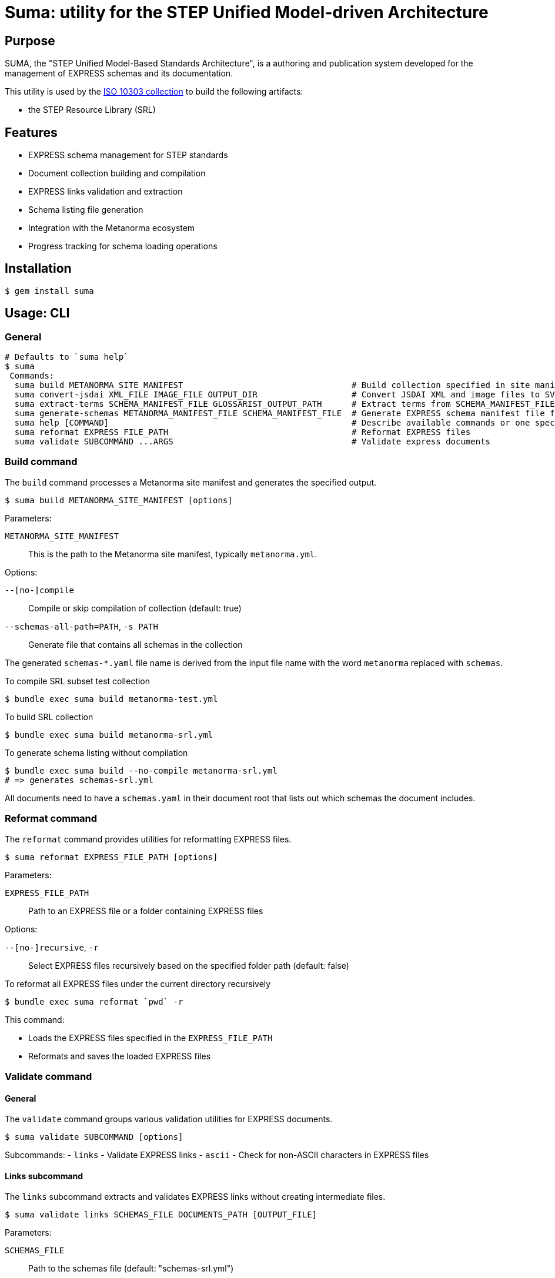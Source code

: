 = Suma: utility for the STEP Unified Model-driven Architecture

== Purpose

SUMA, the "STEP Unified Model-Based Standards Architecture", is a authoring and
publication system developed for the management of EXPRESS schemas and its
documentation.

This utility is used by the
https://github.com/metanorma/iso-10303[ISO 10303 collection]
to build the following artifacts:

* the STEP Resource Library (SRL)

== Features

* EXPRESS schema management for STEP standards
* Document collection building and compilation
* EXPRESS links validation and extraction
* Schema listing file generation
* Integration with the Metanorma ecosystem
* Progress tracking for schema loading operations

== Installation

[source,sh]
----
$ gem install suma
----

== Usage: CLI

=== General

[source,sh]
----
# Defaults to `suma help`
$ suma
 Commands:
  suma build METANORMA_SITE_MANIFEST                                  # Build collection specified in site manifest (`metanorma*.yml`)
  suma convert-jsdai XML_FILE IMAGE_FILE OUTPUT_DIR                   # Convert JSDAI XML and image files to SVG and EXP files
  suma extract-terms SCHEMA_MANIFEST_FILE GLOSSARIST_OUTPUT_PATH      # Extract terms from SCHEMA_MANIFEST_FILE into Glossarist v2 format
  suma generate-schemas METANORMA_MANIFEST_FILE SCHEMA_MANIFEST_FILE  # Generate EXPRESS schema manifest file from Metanorma site manifest
  suma help [COMMAND]                                                 # Describe available commands or one specific command
  suma reformat EXPRESS_FILE_PATH                                     # Reformat EXPRESS files
  suma validate SUBCOMMAND ...ARGS                                    # Validate express documents
----

=== Build command

The `build` command processes a Metanorma site manifest and generates the specified output.

[source,sh]
----
$ suma build METANORMA_SITE_MANIFEST [options]
----

Parameters:

`METANORMA_SITE_MANIFEST`:: This is the path to the Metanorma site manifest,
typically `metanorma.yml`.

Options:

`--[no-]compile`:: Compile or skip compilation of collection (default: true)
`--schemas-all-path=PATH`, `-s PATH`:: Generate file that contains all schemas in the collection

The generated `schemas-*.yaml` file name is derived from the input file name
with the word `metanorma` replaced with `schemas`.

[example]
====
.To compile SRL subset test collection
[source,sh]
----
$ bundle exec suma build metanorma-test.yml
----

.To build SRL collection
[source,sh]
----
$ bundle exec suma build metanorma-srl.yml
----

.To generate schema listing without compilation
[source,sh]
----
$ bundle exec suma build --no-compile metanorma-srl.yml
# => generates schemas-srl.yml
----
====

All documents need to have a `schemas.yaml` in their document root that lists
out which schemas the document includes.

=== Reformat command

The `reformat` command provides utilities for reformatting EXPRESS files.

[source,sh]
----
$ suma reformat EXPRESS_FILE_PATH [options]
----

Parameters:

`EXPRESS_FILE_PATH`:: Path to an EXPRESS file or a folder containing EXPRESS
files

Options:

`--[no-]recursive`, `-r`:: Select EXPRESS files recursively based on the specified
folder path (default: false)

[example]
====
.To reformat all EXPRESS files under the current directory recursively
[source,sh]
----
$ bundle exec suma reformat `pwd` -r
----
====

This command:

* Loads the EXPRESS files specified in the `EXPRESS_FILE_PATH`
* Reformats and saves the loaded EXPRESS files

=== Validate command

==== General

The `validate` command groups various validation utilities for EXPRESS documents.

[source,sh]
----
$ suma validate SUBCOMMAND [options]
----

Subcommands:
- `links` - Validate EXPRESS links
- `ascii` - Check for non-ASCII characters in EXPRESS files

==== Links subcommand

The `links` subcommand extracts and validates EXPRESS links without creating intermediate files.

[source,sh]
----
$ suma validate links SCHEMAS_FILE DOCUMENTS_PATH [OUTPUT_FILE]
----

Parameters:

`SCHEMAS_FILE`:: Path to the schemas file (default: "schemas-srl.yml")

`DOCUMENTS_PATH`:: Path to the documents directory (default: "documents")

`OUTPUT_FILE`:: Path to write validation results (default: "validation_results.txt")

[example]
====
.To validate EXPRESS links in documents
[source,sh]
----
$ bundle exec suma validate links schemas-srl.yml documents validation_results.txt
----
====

This command:

* Loads the schemas specified in the `SCHEMAS_FILE`
* Searches for EXPRESS links in all AsciiDoc files in the `DOCUMENTS_PATH`
* Validates these links against the loaded schemas
* Writes validation results to the `OUTPUT_FILE`
* Provides progress bars to track schema loading and link validation

==== ASCII subcommand

The `ascii` subcommand detects non-ASCII characters in EXPRESS files and reports on those exact lines, providing replacement suggestions.

[source,sh]
----
$ suma validate ascii EXPRESS_FILE_PATH [options]
----

Parameters:

`EXPRESS_FILE_PATH`:: Path to an EXPRESS file or a folder containing EXPRESS
files

Options:

`--[no-]recursive`, `-r`:: Select EXPRESS files recursively based on the specified
folder path (default: false)
`--[no-]yaml`, `-y`:: Output results in YAML format for machine processing (default: false)

[example]
====
.To validate all EXPRESS files in a specific directory recursively
[source,sh]
----
$ bundle exec suma validate ascii ../iso-10303/schemas -r
----

.To validate and output results in YAML format
[source,sh]
----
$ bundle exec suma validate ascii ../iso-10303/schemas -r -y > validation.yml
----
====

This command:

* Loads the EXPRESS files specified in the `EXPRESS_FILE_PATH`
* Scans each line for non-ASCII characters
* Reports detailed information about each violation, including:
** Filename and line number
** The exact line content
** Visual indication of the non-ASCII sequence location
** Character details with hexadecimal representation
* Provides specific replacement suggestions:
** For math symbols: provides equivalent AsciiMath notation
** For other non-ASCII characters: provides ISO 10303-11 encoded string literal format
* Displays a summary table showing:
** File path (directory/filename)
** Each non-ASCII symbol found
** Suggested replacement for each symbol
** Number of occurrences of each character
** Totals row showing unique character count and overall occurrences
* Summarizes findings across all scanned files
* Optionally outputs structured data in YAML format with detailed occurrence information

Human-readable output format example:

[source,text]
----
/path/to/file.exp:
  Line 42, Column 15:
    ENTITY some_entity (name: STRING, description: "résumé");
                                       ^^^^^
      "é" - Hex: 0xe9, UTF-8 bytes: 0xc3 0xa9
      Replacement: ISO 10303-11: "000000E9"

      "s" - Hex: 0x73, UTF-8 bytes: 0x73

      "u" - Hex: 0x75, UTF-8 bytes: 0x75

      "m" - Hex: 0x6d, UTF-8 bytes: 0x6d

      "é" - Hex: 0xe9, UTF-8 bytes: 0xc3 0xa9
      Replacement: ISO 10303-11: "000000E9"

  Found 1 non-ASCII sequence(s) in file.exp

Summary:
  Scanned 3 EXPRESS file(s)
  Found 1 non-ASCII sequence(s) in 1 file(s)

+------------------+--------------------+-----------------------------+-------------+
|       File       |       Symbol       |        Replacement          | Occurrences |
+------------------+--------------------+-----------------------------+-------------+
| path/to/file.exp | "é" (0xe9)         | ISO 10303-11: "000000E9"    | 2           |
+------------------+--------------------+-----------------------------+-------------+
| TOTAL            | 1 unique           |                             | 2           |
+------------------+--------------------+-----------------------------+-------------+
----

===== Japanese Character Example

For Japanese characters like 神戸 (Kobe), the command will provide ISO 10303-11 encoded string literal replacements:

[source,text]
----
"神" - Hex: 0x795e, UTF-8 bytes: 0xe7 0xa5 0x9e
Replacement: ISO 10303-11: "0000795E"

"戸" - Hex: 0x6238, UTF-8 bytes: 0xe6 0x88 0xb8
Replacement: ISO 10303-11: "00006238"
----

===== Math Symbol Example

For mathematical symbols, the command will provide equivalent AsciiMath notation:

[source,text]
----
"×" - Hex: 0xd7, UTF-8 bytes: 0xc3 0x97
Replacement: AsciiMath: xx
----


=== Generate schemas command

The `suma generate-schemas` command generates an EXPRESS schema manifest file
containing all schemas of documents referenced in the Metanorma manifest file,
recursively.

[source,sh]
----
$ suma generate-schemas METANORMA_MANIFEST_FILE SCHEMA_MANIFEST_FILE [options]
----

Parameters:

`METANORMA_MANIFEST_FILE`:: Path to the Metanorma manifest file
(e.g.: "metanorma-smrl-all.yml")

Options:

`--exclude_path`, `-e`:: Exclude schemas by pattern (e.g. `*_lf.exp`)

[example]
====
.To generate schemas manifest file from Metanorma manifest file
[source,sh]
----
$ bundle exec suma generate-schemas metanorma-smrl-all.yml schemas-smrl-all.yml
# => generates schemas-smrl-all.yml
----

.To generate schemas manifest file from Metanorma manifest file and exclude schemas with names like `*_lf.exp`
[source,sh]
----
$ bundle exec suma generate-schemas metanorma-smrl-all.yml schemas-smrl-all.yml -e *_lf.exp
# => generates schemas-smrl-all.yml without schemas with names like *_lf.exp
----
====

All documents need to have a `schemas.yaml` in their document root that lists
out which schemas the document includes.


=== Extract terms command

The "extract terms" command is implemented for ISO 10303-2, and could also be
used for other EXPRESS schema collections that require term extraction for
glossary or dictionary applications.

The `suma extract-terms` command extracts terms from EXPRESS schemas and
generates a Glossarist v2 dataset in the output directory. This command processes
various types of STEP schemas and creates standardized terminology datasets
suitable for glossary and dictionary applications.

[source,sh]
----
$ suma extract-terms SCHEMA_MANIFEST_FILE GLOSSARIST_OUTPUT_PATH [options]
----

Parameters:

`SCHEMA_MANIFEST_FILE`:: Path to the schema manifest file that lists all schemas
to process (e.g., "schemas-smrl-all.yml")

`GLOSSARIST_OUTPUT_PATH`:: Path to the output directory where the Glossarist v2
dataset will be generated

Options:

`--language_code`, `-l`:: Language code for the Glossarist dataset (default: "eng")

==== Supported schema types

The command supports extraction from the following EXPRESS schema types:

* **ARM (application reference model)** - application module schemas ending with `_arm`
* **MIM (module implementation model)** - application module schemas ending with `_mim`
* **Resource schemas** - General resource schemas
* **BOM (business object model)** - business object model schemas ending with `_bom`

NOTE: The "Long Form" EXPRESS schemas (ending with `_lf`) should be excluded
from the manifest file as they do not contain definitions of `ENTITY` objects.


==== Extracted concepts

The command extracts `ENTITY` objects from EXPRESS schemas, with the following
information:

. a unique identifier in form of `{schema_name}.{entity_name}` (where `entity_name` is a slug
  derived from the `ENTITY` name);
. a generated definition depending on the schema type and entity type;
. a "Note to entry" from its first coherent textual element described in Annotated EXPRESS;
. source information including: schema name and schema version;
. domain in the pattern of: `{domain_type}: {schema_name}`, where `domain_type` is one of
  `application module`, `resource`, or `business object model`.


==== Output format

The command generates a Glossarist v2 compliant dataset with:

* `concept/` directory containing concept definition files in YAML
* `localized_concept/` directory containing localized concept files in YAML

.To extract terms from a schema manifest file
[example]
====
[source,sh]
----
$ bundle exec suma extract-terms schemas-smrl-all.yml glossarist_output
# => generates glossarist_output/concept/*.yaml and
#      glossarist_output/localized_concept/*.yaml
----
====

.To extract terms from a specific schema subset
[example]
====
[source,sh]
----
$ bundle exec suma extract-terms schemas-activity-modules.yml terms_output
# => processes only schemas listed in the manifest file
----
====


=== Convert JSDAI image outputs to SVG and Annotated EXPRESS

The `suma convert-jsdai` command converts JSDAI EXPRESS-G diagram outputs
(XML + image file) into SVG and Annotated EXPRESS formats suitable for
Metanorma documentation.

JSDAI (Java Step Data Access Interface) Java tool is used by ISO/TC 184/SC 4 to
create EXPRESS-G diagrams.

JSDAI generates two files for each diagram:

* a raster image file (GIF or JPEG)
* an XML file containing image metadata and clickable area definitions

This command converts these inputs into:

* an SVG file that embeds the raster image as Base64 with clickable rectangular areas
* an Annotated EXPRESS file with a Metanorma `svgmap` block for easy copy-paste

[source,sh]
----
$ suma convert-jsdai XML_FILE IMAGE_FILE OUTPUT_DIR
----

Where:

`XML_FILE`:: Path to the JSDAI XML file (e.g., "action_schemaexpg1.xml")

`IMAGE_FILE`:: Path to the raster image file (GIF or JPEG format)

`OUTPUT_DIR`:: Path to the output directory where SVG and EXP files will be generated

[example]
.To convert JSDAI outputs for a resource schema diagram
====
[source,sh]
----
$ bundle exec suma convert-jsdai \
    documents/resources/action_schema/action_schemaexpg1.xml \
    documents/resources/action_schema/action_schemaexpg1.gif \
    output/
# => generates:
#    output/action_schemaexpg1.svg
#    output/action_schemaexpg1.exp
----
====

This command:

* Parses the JSDAI XML file to extract image metadata and clickable area definitions
* Reads the raster image file and converts it to base64 format
* Generates an SVG file with:
** The embedded base64-encoded image
** Clickable rectangular areas (`<a>` and `<rect>` elements) corresponding to the XML definitions
** Proper viewBox dimensions matching the source image
* Generates an Annotated EXPRESS file containing:
** A Metanorma `svgmap` block with numbered cross-references
** Proper anchor IDs for document integration
** Cross-reference targets extracted from the XML href attributes


The generated SVG and EXP files work together through a numbered mapping system:

. In the SVG file, each clickable area is assigned a sequential number:
+
[source,xml]
----
<a href="1"><rect .../></a>
<a href="2"><rect .../></a>
<a href="3"><rect .../></a>
----

. In the EXPRESS file, the `svgmap` block maps these numbers to targets which
are either EXPRESS or AsciiDoc anchors.
+
--
[example]
.Resource schema diagram with SVG and Annotated EXPRESS cross-references
=====
[source,express]
----
(*"action_schema.__expressg"
[[action_schema_expg1]]
[.svgmap]
====
image::action_schemaexpg1.svg[]

* <<express:basic_attribute_schema>>; 1
* <<express:action_schema>>; 2
* <<express:support_resource_schema>>; 3
====
*)
----
=====

[example]
.Module schema diagram with SVG and Annotated EXPRESS cross-references
=====
[source,express]
----
(*"Activity_mim.__expressg"
[[Activity_mim_expg1]]
[.svgmap]
====
image::mimexpg1.svg[]

* <<Activity_mim_expg2>>; 1
* <<express:action_schema>>; 2
* <<Activity_method_mim_expg1>>; 3
* <<express:basic_attribute_schema>>; 4
* <<express:management_resources_schema>>; 5
====
*)
----
=====
--

. When rendered in Metanorma, clicking on "area 1" in the SVG, will navigate to
the `express:basic_attribute_schema` anchor, "area 2" to
`express:action_schema`, and so on.

The mapping is derived from the original JSDAI XML file, where each `<img.area>`
element contains:

`coords` attribute:: converted to SVG `<rect>` dimensions

`href` attribute:: converted to EXPRESS cross-reference target in the `svgmap`
block

Sequential position:: assigned as the numbered href in both SVG and `svgmap`
list


=== Export schemas command

==== General

The `suma export` command exports EXPRESS schemas from a manifest file to a
specified output directory. This command is useful for extracting plain or
annotated EXPRESS schemas for distribution or further processing.

[source,sh]
----
$ suma export MANIFEST_FILE [options]
----

Parameters:

`MANIFEST_FILE`:: Path to the EXPRESS schema manifest file (e.g., "schemas-srl.yml")

Options:

`--output=PATH`, `-o PATH`:: (required) Output directory path

`--additional=PATH`, `-a PATH`:: Additional schemas manifest file to merge

`--[no-]annotations`:: Include annotations (remarks/comments) in exported schemas (default: false)

`--[no-]zip`:: Create ZIP archive of exported schemas (default: false)

==== Behavior

The command exports schemas while preserving the directory structure from the
manifest file paths:

* Schemas under `resources/` are exported to `OUTPUT/resources/`
* Schemas under `modules/` are exported to `OUTPUT/modules/`
* Other categories (`business_object_models/`, `core_model/`) follow the same pattern

By default, schemas are exported without annotations (plain EXPRESS). Use the
`--annotations` flag to include remarks and comments.

The `--zip` flag creates a ZIP archive in addition to the directory output,
named `OUTPUT.zip`.

[example]
.To export schemas without annotations
[source,sh]
----
$ bundle exec suma export -o express-files schemas-srl.yml
# => generates express-files/ directory with plain EXPRESS schemas
----

[example]
.To export schemas with annotations
[source,sh]
----
$ bundle exec suma export -o express-files --annotations schemas-srl.yml
# => generates express-files/ directory with annotated EXPRESS schemas
----

[example]
.To export and create ZIP archive
[source,sh]
----
$ bundle exec suma export -o express-files --zip schemas-srl.yml
# => generates both:
#    - express-files/ directory
#    - express-files.zip archive
----

[example]
.To merge additional schemas and export
[source,sh]
----
$ bundle exec suma export -o express-files \
    -a additional-schemas.yml \
    schemas-srl.yml
# => exports schemas from both manifest files
----

[example]
.To merge multiple additional schemas
[source,sh]
----
$ bundle exec suma export -o express-files \
    -a additional-schemas-1.yml \
    -a additional-schemas-2.yml \
    schemas-srl.yml
# => exports schemas from primary manifest and all additional manifests
----

[example]
.To export with all options
[source,sh]
----
$ bundle exec suma export -o express-files \
    -a additional-schemas.yml \
    schemas-srl.yml
# => exports schemas from both manifest files
----

[example]
.To export with all options
[source,sh]
----
$ bundle exec suma export -o express-files \
    --annotations \
    --zip \
    -a additional-schemas.yml \
    schemas-srl.yml
# => generates annotated schemas in both directory and ZIP format,
#    including schemas from both manifest files
----

==== Output structure

The exported directory structure mirrors the schema paths in the manifest:

[source]
----
express-files/
├── resources/
│   ├── action_schema/
│   │   └── action_schema.exp
│   └── ...
├── modules/
│   ├── activity/
│   │   ├── arm.exp
│   │   └── mim.exp
│   └── ...
├── business_object_models/
│   └── ...
└── core_model/
    └── ...
----


== Usage: Ruby

=== General

Suma can be used programmatically in your Ruby applications. The following
examples demonstrate common usage patterns.

=== Building collections

[source,ruby]
----
require 'suma'

# Build a collection with default settings
Suma::Processor.run(
  metanorma_yaml_path: "metanorma-srl.yml",
  schemas_all_path: "schemas-srl.yml",
  compile: true,
  output_directory: "_site"
)

# Generate schema listing without compilation
Suma::Processor.run(
  metanorma_yaml_path: "metanorma-srl.yml",
  schemas_all_path: "schemas-srl.yml",
  compile: false,
  output_directory: "_site"
)
----

=== Working with schema configurations

[source,ruby]
----
require 'suma'

# Load schemas using SchemaConfig
schemas_file_path = "schemas-srl.yml"
schemas_config = Suma::SchemaConfig::Config.from_yaml(IO.read(schemas_file_path))

# Set the initial path to resolve relative paths
schemas_config.set_initial_path(schemas_file_path)

# Access schema information
schemas_config.schemas.each do |schema|
  puts "Schema ID: #{schema.id}"
  puts "Schema path: #{schema.path}"
end
----


== Copyright and license

Copyright Ribose. BSD 2-clause license.
